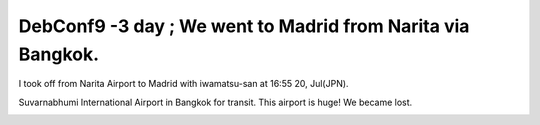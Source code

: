 DebConf9 -3 day ; We went to Madrid from Narita via Bangkok.
============================================================

I took off from Narita Airport to Madrid with iwamatsu-san at 16:55 20, Jul(JPN).



Suvarnabhumi International Airport in Bangkok for transit. This airport is huge! We became lost.


.. image:: /img/20090720230955.jpg






.. author:: default
.. categories:: life,Debian
.. tags::
.. comments::
